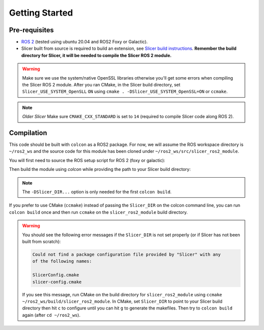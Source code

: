 """""""""""""""
Getting Started
"""""""""""""""
==============
Pre-requisites
==============

* `ROS 2 <https://www.ros.org>`_ (tested using ubuntu 20.04 and ROS2 Foxy or Galactic).
* Slicer built from source is required to build an extension, see `Slicer build instructions <https://slicer.readthedocs.io/en/latest/developer_guide/build_instructions/linux.html>`_. **Remember the build directory for Slicer, it will be needed to compile the Slicer ROS 2 module.**

.. warning::

    Make sure we use the system/native OpenSSL libraries 
    otherwise you'll get some errors when compiling the 
    Slicer ROS 2 module.  After you ran CMake, in the Slicer 
    build directory, set ``Slicer_USE_SYSTEM_OpenSLL`` ``ON`` 
    using ``cmake . -DSlicer_USE_SYSTEM_OpenSSL=ON`` or ``ccmake``.

.. note::

  *Older Slicer* Make sure ``CMAKE_CXX_STANDARD`` is set to ``14`` (required to compile Slicer code along ROS 2).

===========
Compilation
===========

This code should be built with ``colcon`` as a ROS2 package.  
For now, we will assume the ROS workspace directory is ``~/ros2_ws`` and 
the source code for this module has been cloned under ``~/ros2_ws/src/slicer_ros2_module``.

You will first need to source the ROS setup script for ROS 2 (foxy or galactic):

.. code-block::bash

    source /opt/ros/galactic/setup.bash

Then build the module using `colcon` while providing the path to your Slicer build directory:

.. code-block::bash

    cd ~/ros2_ws
    colcon build --cmake-args -DSlicer_DIR:PATH=/home/your_user_name_here/something_something/Slicer-SuperBuild-Debug/Slicer-build

.. note:: 

    The ``-DSlicer_DIR...`` option is only needed for the first ``colcon build``.

If you prefer to use CMake (``ccmake``) instead of passing the ``Slicer_DIR`` on the colcon command line, 
you can run ``colcon build`` once and then run ``ccmake`` on the ``slicer_ros2_module`` build directory.  

.. warning::

    You should see the following error messages if the ``Slicer_DIR`` is not set properly (or if Slicer has not been built from scratch):

    .. code-block::

        Could not find a package configuration file provided by "Slicer" with any
        of the following names:

        SlicerConfig.cmake
        slicer-config.cmake

    If you see this message, run CMake on the build directory for 
    ``slicer_ros2_module`` using ``ccmake ~/ros2_ws/build/slicer_ros2_module``.  
    In CMake, set ``Slicer_DIR`` to point to your Slicer build directory 
    then hit ``c`` to configure until you can hit ``g`` to generate the makefiles.  
    Then try to ``colcon build`` again (after ``cd ~/ros2_ws``).
